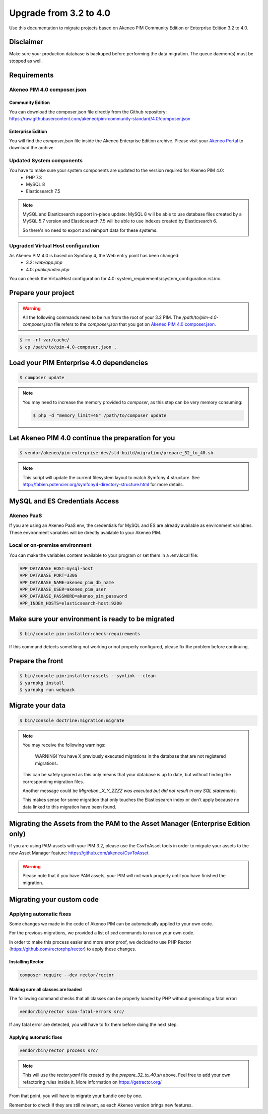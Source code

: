 Upgrade from 3.2 to 4.0
~~~~~~~~~~~~~~~~~~~~~~~

Use this documentation to migrate projects based on Akeneo PIM Community Edition or Enterprise Edition 3.2 to 4.0.

Disclaimer
**********

Make sure your production database is backuped before performing the data migration.
The queue daemon(s) must be stopped as well.

Requirements
************

Akeneo PIM 4.0 composer.json
----------------------------

Community Edition
^^^^^^^^^^^^^^^^^

You can download the composer.json file directly from the Github repository: https://raw.githubusercontent.com/akeneo/pim-community-standard/4.0/composer.json

Enterprise Edition
^^^^^^^^^^^^^^^^^^

You will find the `composer.json` file inside the Akeneo Enterprise Edition archive.
Please visit your `Akeneo Portal <https://help.akeneo.com/portal/articles/get-akeneo-pim-enterprise-archive.html>`_ to download the archive.


Updated System components
-------------------------

You have to make sure your system components are updated to the version required for Akeneo PIM 4.0:
 - PHP 7.3
 - MySQL 8
 - Elasticsearch 7.5


.. note::
    MySQL and Elasticsearch support in-place update: MySQL 8 will be able to use database files
    created by a MySQL 5.7 version and Elasticsearch 7.5 will be able to use indexes created
    by Elasticsearch 6.

    So there's no need to export and reimport data for these systems.

Upgraded Virtual Host configuration
-----------------------------------

As Akeneo PIM 4.0 is based on Symfony 4, the Web entry point has been changed:
 - 3.2: `web/app.php`
 - 4.0: `public/index.php`

You can check the VirtualHost configuration for 4.0: system_requirements/system_configuration.rst.inc.


Prepare your project
********************

.. warning::

    All the following commands need to be run from the root of your 3.2 PIM.
    The `/path/to/pim-4.0-composer.json` file refers to the `composer.json` that you got on `Akeneo PIM 4.0 composer.json`_.

.. code:: bash

    $ rm -rf var/cache/
    $ cp /path/to/pim-4.0-composer.json .

Load your PIM Enterprise 4.0 dependencies
*****************************************

.. code:: bash

    $ composer update


.. note::

    You may need to increase the memory provided to `composer`, as this step can be very memory consuming:

    .. code:: bash

        $ php -d "memory_limit=4G" /path/to/composer update

Let Akeneo PIM 4.0 continue the preparation for you
***************************************************

.. code:: bash

    $ vendor/akeneo/pim-enterprise-dev/std-build/migration/prepare_32_to_40.sh


.. note::

    This script will update the current filesystem layout to match Symfony 4 structure.
    See http://fabien.potencier.org/symfony4-directory-structure.html for more details.


MySQL and ES Credentials Access
*******************************

Akeneo PaaS
-----------

If you are using an Akeneo PaaS env, the credentials for MySQL and ES are already available as environment variables.
These environment variables will be directly available to your Akeneo PIM.

Local or on-premise environment
-------------------------------

You can make the variables content available to your program or set them in a .env.local file:

.. code::

    APP_DATABASE_HOST=mysql-host
    APP_DATABASE_PORT=3306
    APP_DATABASE_NAME=akeneo_pim_db_name
    APP_DATABASE_USER=akeneo_pim_user
    APP_DATABASE_PASSWORD=akeneo_pim_password
    APP_INDEX_HOSTS=elasticsearch-host:9200


Make sure your environment is ready to be migrated
**************************************************

.. code:: bash

    $ bin/console pim:installer:check-requirements


If this command detects something not working or not properly configured,
please fix the problem before continuing.

Prepare the front
*****************

.. code:: bash

    $ bin/console pim:installer:assets --symlink --clean
    $ yarnpkg install
    $ yarnpkg run webpack

Migrate your data
*****************

.. code:: bash

    $ bin/console doctrine:migration:migrate


.. note::

    You may receive the following warnings:

        WARNING! You have X previously executed migrations in the database that are not registered migrations.

    This can be safely ignored as this only means that your database is up to date, but without finding the corresponding
    migration files.

    Another message could be `Migration _X_Y_ZZZZ was executed but did not result in any SQL statements`.

    This makes sense for some migration that only touches the Elasticsearch index or don't apply because no data linked
    to this migration have been found.


Migrating the Assets from the PAM to the Asset Manager (Enterprise Edition only)
********************************************************************************

If you are using PAM assets with your PIM 3.2, please use
the CsvToAsset tools in order to migrate your assets to the
new Asset Manager feature: https://github.com/akeneo/CsvToAsset

.. warning::

    Please note that if you have PAM assets, your PIM will
    not work properly until you have finished the migration.


Migrating your custom code
**************************

Applying automatic fixes
------------------------

Some changes we made in the code of Akeneo PIM can be automatically applied to your own code.

For the previous migrations, we provided a list of `sed` commands to run on your own code.

In order to make this process easier and more error proof, we decided to use PHP Rector (https://github.com/rectorphp/rector)
to apply these changes.


Installing Rector
^^^^^^^^^^^^^^^^^

.. code:: bash

    composer require --dev rector/rector


Making sure all classes are loaded
^^^^^^^^^^^^^^^^^^^^^^^^^^^^^^^^^^

The following command checks that all classes can be properly loaded by PHP
without generating a fatal error:

.. code:: bash

    vendor/bin/rector scan-fatal-errors src/

If any fatal error are detected, you will have to fix them before doing the next step.

Applying automatic fixes
^^^^^^^^^^^^^^^^^^^^^^^^

.. code:: bash

    vendor/bin/rector process src/


.. note::

    This will use the `rector.yaml` file created by the `prepare_32_to_40.sh` above.
    Feel free to add your own refactoring rules inside it. More information on https://getrector.org/


From that point, you will have to migrate your bundle one by one.

Remember to check if they are still relevant, as each Akeneo version
brings new features.

